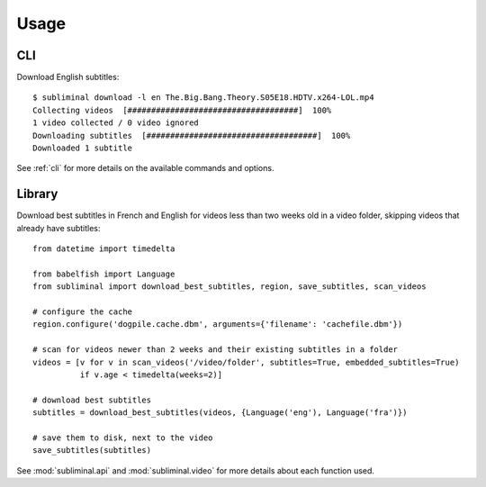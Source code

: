 Usage
=====
CLI
---
Download English subtitles::

    $ subliminal download -l en The.Big.Bang.Theory.S05E18.HDTV.x264-LOL.mp4
    Collecting videos  [####################################]  100%
    1 video collected / 0 video ignored
    Downloading subtitles  [####################################]  100%
    Downloaded 1 subtitle

See :ref:`cli` for more details on the available commands and options.

Library
-------
Download best subtitles in French and English for videos less than two weeks old in a video folder,
skipping videos that already have subtitles::

    from datetime import timedelta

    from babelfish import Language
    from subliminal import download_best_subtitles, region, save_subtitles, scan_videos

    # configure the cache
    region.configure('dogpile.cache.dbm', arguments={'filename': 'cachefile.dbm'})

    # scan for videos newer than 2 weeks and their existing subtitles in a folder
    videos = [v for v in scan_videos('/video/folder', subtitles=True, embedded_subtitles=True)
              if v.age < timedelta(weeks=2)]

    # download best subtitles
    subtitles = download_best_subtitles(videos, {Language('eng'), Language('fra')})

    # save them to disk, next to the video
    save_subtitles(subtitles)

See :mod:`subliminal.api` and :mod:`subliminal.video` for more details about each function used.
